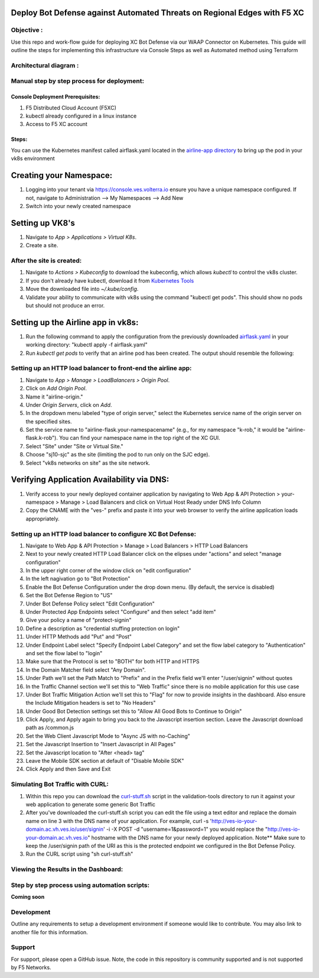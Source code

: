 Deploy Bot Defense against Automated Threats on Regional Edges with F5 XC
===========================================

Objective :
-----------

Use this repo and work-flow guide for deploying XC Bot Defense via our WAAP Connector
on Kubernetes. This guide will outline the steps for implementing this infrastructure via Console Steps as well as Automated method using Terraform

Architectural diagram :
-----------------------

Manual step by step process for deployment:
-------------------------------------------

Console Deployment Prerequisites:
^^^^^^^^^^^^^^

1. F5 Distributed Cloud Account (F5XC)
2. kubectl already configured in a linux
   instance
3. Access to F5 XC account

Steps:
^^^^^^

You can use the Kubernetes manifest called airflask.yaml located in the `airline-app directory <https://github.com/f5devcentral/f5-xc-waap-terraform-examples/tree/main/workflow-guides/bot/deploy-botdefense-against-automated-threats-on-regional-edges-with-f5xc/airline-app>`__ to bring up the pod in your vk8s environment
 
Creating your Namespace:
================

1. Logging into your tenant via https://console.ves.volterra.io ensure you have a unique namespace configured. If not, navigate to Administration --> My Namespaces --> Add New
2. Switch into your newly created namespace

Setting up VK8's
================

1. Navigate to *App > Applications > Virtual K8s*.
2. Create a site.

After the site is created:
---------------------------

1. Navigate to *Actions > Kubeconfig* to download the kubeconfig, which allows `kubectl` to control the vk8s cluster.
2. If you don't already have kubectl, download it from `Kubernetes Tools <https://kubernetes.io/docs/tasks/tools/>`_
3. Move the downloaded file into `~/.kube/config`.
4. Validate your ability to communicate with vk8s using the command "kubectl get pods". This should show no pods but should not produce an error.

Setting up the Airline app in vk8s:
====================================

1. Run the following command to apply the configuration from the previously downloaded `airflask.yaml <https://github.com/f5devcentral/f5-xc-waap-terraform-examples/tree/main/workflow-guides/bot/deploy-botdefense-against-automated-threats-on-regional-edges-with-f5xc/airline-app>`__ in your working directory: "kubectl apply -f airflask.yaml"
2. Run `kubectl get pods` to verify that an airline pod has been created. The output should resemble the following:

.. image:: assets/kubectlgetpods.png
   :width: 35%


Setting up an HTTP load balancer to front-end the airline app:
------------------------------------------------------

1. Navigate to *App > Manage > LoadBalancers > Origin Pool*.
2. Click on *Add Origin Pool*.
3. Name it "airline-origin."
4. Under *Origin Servers*, click on *Add*.
5. In the dropdown menu labeled "type of origin server," select the Kubernetes service name of the origin server on the specified sites.
6. Set the service name to "airline-flask.your-namespacename" (e.g., for my namespace "k-rob," it would be "airline-flask.k-rob"). You can find your namespace name in the top right of the XC GUI.
7. Select "Site" under "Site or Virtual Site."
8. Choose "sj10-sjc" as the site (limiting the pod to run only on the SJC edge).
9. Select "vk8s networks on site" as the site network.


Verifying Application Availability via DNS:
====================================
1. Verify access to your newly deployed container application by navigating to Web App & API Protection > your-namespace > Manage > Load Balancers and click on Virtual Host Ready under DNS Info Column
2. Copy the CNAME with the "ves-" prefix and paste it into your web browser to verify the airline application loads appropriately. 


Setting up an HTTP load balancer to configure XC Bot Defense:
-------------------------------------------------------------

1. Navigate to Web App & API Protection > Manage > Load Balancers > HTTP Load Balancers
2. Next to your newly created HTTP Load Balancer click on the elipses under "actions" and select "manage configuration"
3. In the upper right corner of the window click on "edit configuration"
4. In the left nagivation go to "Bot Protection"
5. Enable the Bot Defense Configuration under the drop down menu. (By default, the service is disabled)
6. Set the Bot Defense Region to "US"
7. Under Bot Defense Policy select "Edit Configuration" 
8. Under Protected App Endpoints select "Configure" and then select "add item"
9. Give your policy a name of "protect-signin"
10. Define a description as "credential stuffing protection on login"
11. Under HTTP Methods add "Put" and "Post"
12. Under Endpoint Label select "Specify Endpoint Label Category" and set the flow label category to "Authentication" and set the flow label to "login"
13. Make sure that the Protocol is set to "BOTH" for both HTTP and HTTPS
14. In the Domain Matcher field select "Any Domain".
15. Under Path we'll set the Path Match to "Prefix" and in the Prefix field we'll enter "/user/signin" without quotes
16. In the Traffic Channel section we'll set this to "Web Traffic" since there is no mobile application for this use case
17. Under Bot Traffic Mitigation Action we'll set this to "Flag" for now to provide insights in the dashboard. Also ensure the Include Mitigation headers is set to "No Headers"
18. Under Good Bot Detection settings set this to "Allow All Good Bots to Continue to Origin"
19. Click Apply, and Apply again to bring you back to the Javascript insertion section. Leave the Javascript download path as /common.js
20. Set the Web Client Javascript Mode to "Async JS with no-Caching"
21. Set the Javascript Insertion to "Insert Javascript in All Pages"
22. Set the Javascript location to "After <head> tag"
23. Leave the Mobile SDK section at default of "Disable Mobile SDK"
24. Click Apply and then Save and Exit


Simulating Bot Traffic with CURL:
---------------------------------------
1. Within this repo you can download the `curl-stuff.sh <https://github.com/karlbort/fork-f5-xc-waap-terraform-examples/blob/main/workflow-guides/bot/deploy-botdefense-against-automated-threats-on-regional-edges-with-f5xc/validation-tools/curl-stuff%20copy.sh>`__ script in the validation-tools directory to run it against your web application to generate some generic Bot Traffic
2. After you've downloaded the curl-stuff.sh script you can edit the file using a text editor and replace the domain name on line 3 with the DNS name of your application. For example, curl -s 'http://ves-io-your-domain.ac.vh.ves.io/user/signin' -i -X POST -d "username=1&password=1" you would replace the "http://ves-io-your-domain.ac.vh.ves.io" hostname with the DNS name for your newly deployed application. Note** Make sure to keep the /user/signin path of the URI as this is the protected endpoint we configured in the Bot Defense Policy.
3. Run the CURL script using "sh curl-stuff.sh"


Viewing the Results in the Dashboard:
-------------------------------------







Step by step process using automation scripts:
----------------------------------------------

**Coming soon**

Development
-----------

Outline any requirements to setup a development environment if someone
would like to contribute. You may also link to another file for this
information.

Support
-------

For support, please open a GitHub issue. Note, the code in this
repository is community supported and is not supported by F5 Networks.

